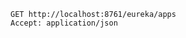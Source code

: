 #+BEGIN_SRC restclient
GET http://localhost:8761/eureka/apps
Accept: application/json
#+END_SRC

#+RESULTS:
#+BEGIN_SRC js
{
  "applications": {
    "versions__delta": "1",
    "apps__hashcode": "UP_2_",
    "application": [
      {
        "name": "USER-SERVICE",
        "instance": [
          {
            "instanceId": "192.168.1.8:user-service:8000",
            "hostName": "192.168.1.8",
            "app": "USER-SERVICE",
            "ipAddr": "192.168.1.8",
            "status": "UP",
            "overriddenstatus": "UNKNOWN",
            "port": {
              "$": 8000,
              "@enabled": "true"
            },
            "securePort": {
              "$": 443,
              "@enabled": "false"
            },
            "countryId": 1,
            "dataCenterInfo": {
              "@class": "com.netflix.appinfo.InstanceInfo$DefaultDataCenterInfo",
              "name": "MyOwn"
            },
            "leaseInfo": {
              "renewalIntervalInSecs": 30,
              "durationInSecs": 90,
              "registrationTimestamp": 1578369806085,
              "lastRenewalTimestamp": 1578377008758,
              "evictionTimestamp": 0,
              "serviceUpTimestamp": 1578369805467
            },
            "metadata": {
              "@class": "java.util.Collections$EmptyMap"
            },
            "homePageUrl": "http://192.168.1.8:8000/",
            "statusPageUrl": "http://192.168.1.8:8000/info",
            "healthCheckUrl": "http://192.168.1.8:8000/health",
            "vipAddress": "user-service",
            "secureVipAddress": "user-service",
            "isCoordinatingDiscoveryServer": "false",
            "lastUpdatedTimestamp": "1578369806086",
            "lastDirtyTimestamp": "1578369805304",
            "actionType": "ADDED"
          }
        ]
      },
      {
        "name": "MOVIE-SERVICE",
        "instance": [
          {
            "instanceId": "192.168.1.8:movie-service:8001",
            "hostName": "192.168.1.8",
            "app": "MOVIE-SERVICE",
            "ipAddr": "192.168.1.8",
            "status": "UP",
            "overriddenstatus": "UNKNOWN",
            "port": {
              "$": 8001,
              "@enabled": "true"
            },
            "securePort": {
              "$": 443,
              "@enabled": "false"
            },
            "countryId": 1,
            "dataCenterInfo": {
              "@class": "com.netflix.appinfo.InstanceInfo$DefaultDataCenterInfo",
              "name": "MyOwn"
            },
            "leaseInfo": {
              "renewalIntervalInSecs": 30,
              "durationInSecs": 90,
              "registrationTimestamp": 1578370469855,
              "lastRenewalTimestamp": 1578377011488,
              "evictionTimestamp": 0,
              "serviceUpTimestamp": 1578370469343
            },
            "metadata": {
              "@class": "java.util.Collections$EmptyMap"
            },
            "homePageUrl": "http://192.168.1.8:8001/",
            "statusPageUrl": "http://192.168.1.8:8001/info",
            "healthCheckUrl": "http://192.168.1.8:8001/health",
            "vipAddress": "movie-service",
            "secureVipAddress": "movie-service",
            "isCoordinatingDiscoveryServer": "false",
            "lastUpdatedTimestamp": "1578370469856",
            "lastDirtyTimestamp": "1578370469297",
            "actionType": "ADDED"
          }
        ]
      }
    ]
  }
}
// GET http://localhost:8761/eureka/apps
// HTTP/1.1 200 
// Content-Type: application/json
// Transfer-Encoding: chunked
// Date: Tue, 07 Jan 2020 06:04:26 GMT
// Request duration: 0.003021s
#+END_SRC

